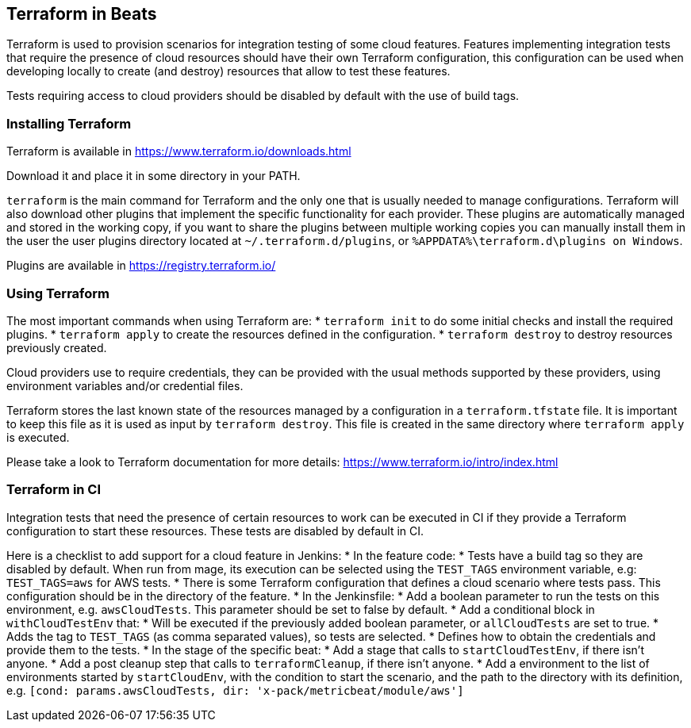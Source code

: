 [[terraform-beats]]
== Terraform in Beats

Terraform is used to provision scenarios for integration testing of some cloud
features. Features implementing integration tests that require the presence of
cloud resources should have their own Terraform configuration, this configuration
can be used when developing locally to create (and destroy) resources that allow
to test these features.

Tests requiring access to cloud providers should be disabled by default with the
use of build tags.

[[installing-terraform]]
=== Installing Terraform

Terraform is available in https://www.terraform.io/downloads.html

Download it and place it in some directory in your PATH.

`terraform` is the main command for Terraform and the only one that is usually
needed to manage configurations. Terraform will also download other plugins that
implement the specific functionality for each provider. These plugins are
automatically managed and stored in the working copy, if you want to share the
plugins between multiple working copies you can manually install them in the
user the user plugins directory located at `~/.terraform.d/plugins`,
or `%APPDATA%\terraform.d\plugins on Windows`.

Plugins are available in https://registry.terraform.io/

[[using-terraform]]
=== Using Terraform

The most important commands when using Terraform are:
* `terraform init` to do some initial checks and install the required plugins.
* `terraform apply` to create the resources defined in the configuration.
* `terraform destroy` to destroy resources previously created.

Cloud providers use to require credentials, they can be provided with the usual
methods supported by these providers, using environment variables and/or
credential files.

Terraform stores the last known state of the resources managed by a
configuration in a `terraform.tfstate` file. It is important to keep this file
as it is used as input by `terraform destroy`. This file is created in the same
directory where `terraform apply` is executed.

Please take a look to Terraform documentation for more details: https://www.terraform.io/intro/index.html

[[terraform-in-ci]]
=== Terraform in CI

Integration tests that need the presence of certain resources to work can be
executed in CI if they provide a Terraform configuration to start these
resources. These tests are disabled by default in CI.

Here is a checklist to add support for a cloud feature in Jenkins:
* In the feature code:
  * Tests have a build tag so they are disabled by default. When run from mage,
    its execution can be selected using the `TEST_TAGS` environment variable, e.g:
    `TEST_TAGS=aws` for AWS tests.
  * There is some Terraform configuration that defines a cloud scenario where
    tests pass. This configuration should be in the directory of the feature.
* In the Jenkinsfile:
  * Add a boolean parameter to run the tests on this environment, e.g.
    `awsCloudTests`. This parameter should be set to false by default.
  * Add a conditional block in `withCloudTestEnv` that:
     * Will be executed if the previously added boolean parameter, or `allCloudTests`
       are set to true.
     * Adds the tag to `TEST_TAGS` (as comma separated values), so tests are
       selected.
     * Defines how to obtain the credentials and provide them to the tests.
  * In the stage of the specific beat:
    * Add a stage that calls to `startCloudTestEnv`, if there isn't anyone.
    * Add a post cleanup step that calls to `terraformCleanup`, if there isn't anyone.
    * Add a environment to the list of environments started by `startCloudEnv`,
      with the condition to start the scenario, and the path to the directory
      with its definition, e.g. `[cond: params.awsCloudTests, dir: 'x-pack/metricbeat/module/aws']`
